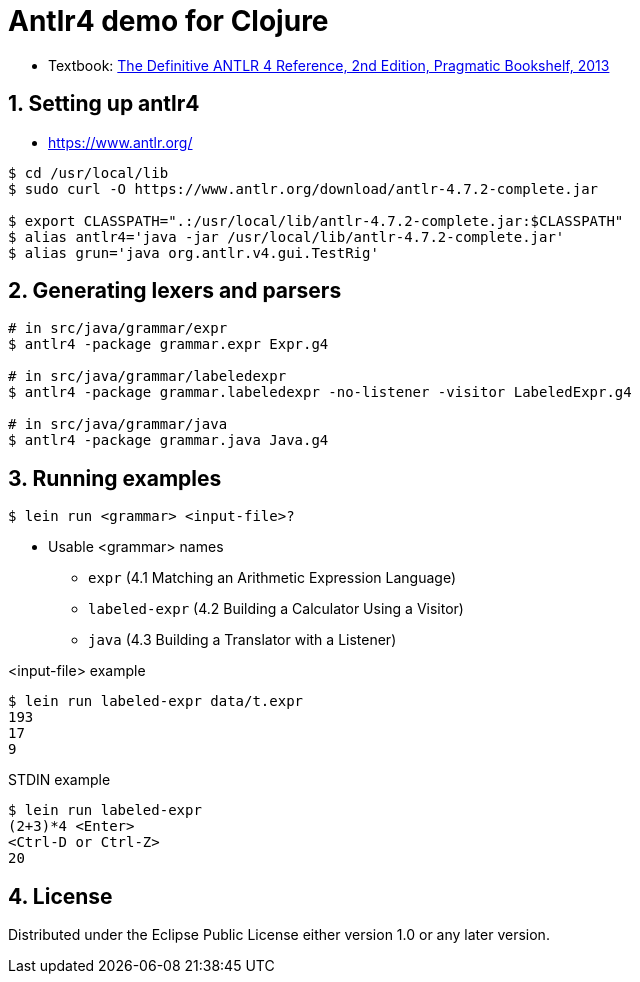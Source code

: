 = Antlr4 demo for Clojure
:sectnums:
:source-language: clojure

* Textbook: link:https://www.amazon.com/Definitive-ANTLR-4-Reference/dp/1934356999/ref=sr_1_1?ie=UTF8&qid=1548314095&sr=8-1&keywords=antlr4[The Definitive ANTLR 4 Reference, 2nd Edition, Pragmatic Bookshelf, 2013]


== Setting up antlr4

* https://www.antlr.org/

[listing]
----
$ cd /usr/local/lib
$ sudo curl -O https://www.antlr.org/download/antlr-4.7.2-complete.jar

$ export CLASSPATH=".:/usr/local/lib/antlr-4.7.2-complete.jar:$CLASSPATH"
$ alias antlr4='java -jar /usr/local/lib/antlr-4.7.2-complete.jar'
$ alias grun='java org.antlr.v4.gui.TestRig'
----


== Generating lexers and parsers

[listing]
----
# in src/java/grammar/expr
$ antlr4 -package grammar.expr Expr.g4

# in src/java/grammar/labeledexpr
$ antlr4 -package grammar.labeledexpr -no-listener -visitor LabeledExpr.g4

# in src/java/grammar/java
$ antlr4 -package grammar.java Java.g4
----


== Running examples

[listing]
----
$ lein run <grammar> <input-file>?
----

* Usable <grammar> names
** `expr` (4.1 Matching an Arithmetic Expression Language)
** `labeled-expr` (4.2 Building a Calculator Using a Visitor)
** `java` (4.3 Building a Translator with a Listener)

[listing]
.<input-file> example
----
$ lein run labeled-expr data/t.expr
193
17
9
----

[listing]
.STDIN example
----
$ lein run labeled-expr
(2+3)*4 <Enter>
<Ctrl-D or Ctrl-Z>
20
----


== License

Distributed under the Eclipse Public License either version 1.0 or any later version.





